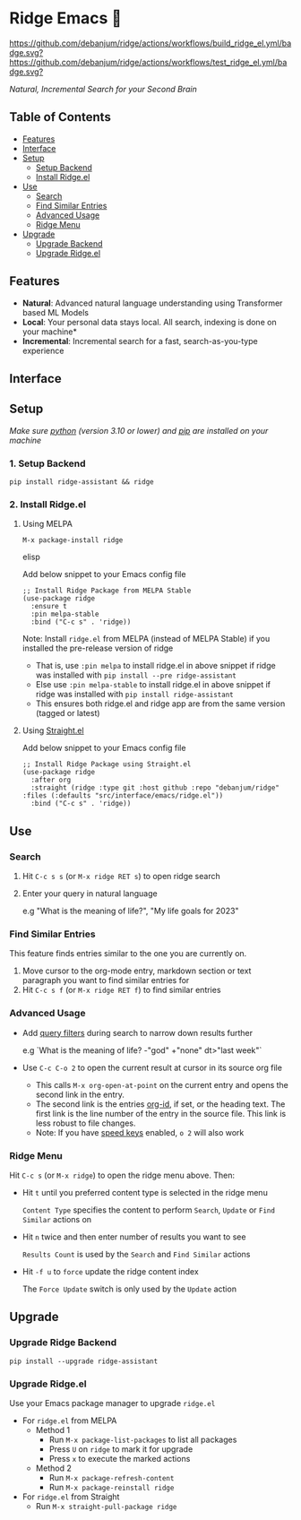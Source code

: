* Ridge Emacs 🦅
  [[https://stable.melpa.org/#/ridge][file:https://stable.melpa.org/packages/ridge-badge.svg]] [[https://melpa.org/#/ridge][file:https://melpa.org/packages/ridge-badge.svg]] [[https://github.com/debanjum/ridge/actions/workflows/build_ridge_el.yml][https://github.com/debanjum/ridge/actions/workflows/build_ridge_el.yml/badge.svg?]]  [[https://github.com/debanjum/ridge/actions/workflows/test_ridge_el.yml][https://github.com/debanjum/ridge/actions/workflows/test_ridge_el.yml/badge.svg?]]

  /Natural, Incremental Search for your Second Brain/

** Table of Contents
  - [[https://github.com/debanjum/ridge/tree/master/src/interface/emacs#features][Features]]
  - [[https://github.com/debanjum/ridge/tree/master/src/interface/emacs#Interface][Interface]]
  - [[https://github.com/debanjum/ridge/tree/master/src/interface/emacs#Setup][Setup]]
    - [[https://github.com/debanjum/ridge/tree/master/src/interface/emacs#1-Setup-Backend][Setup Backend]]
    - [[https://github.com/debanjum/ridge/tree/master/src/interface/emacs#2-Install-Ridgeel][Install Ridge.el]]
  - [[https://github.com/debanjum/ridge/tree/master/src/interface/emacs#Use][Use]]
    - [[https://github.com/debanjum/ridge/tree/master/src/interface/emacs#Search][Search]]
    - [[https://github.com/debanjum/ridge/tree/master/src/interface/emacs#Find-similar-entries][Find Similar Entries]]
    - [[https://github.com/debanjum/ridge/tree/master/src/interface/emacs#Advanced-usage][Advanced Usage]]
    - [[https://github.com/debanjum/ridge/tree/master/src/interface/emacs#Ridge-menu][Ridge Menu]]
  - [[https://github.com/debanjum/ridge/tree/master/src/interface/emacs#Upgrade][Upgrade]]
    - [[https://github.com/debanjum/ridge/tree/master/src/interface/emacs#Upgrade-Ridge-Backend][Upgrade Backend]]
    - [[https://github.com/debanjum/ridge/tree/master/src/interface/emacs#Upgrade-Ridgeel][Upgrade Ridge.el]]

** Features
  - *Natural*: Advanced natural language understanding using Transformer based ML Models
  - *Local*: Your personal data stays local. All search, indexing is done on your machine*
  - *Incremental*: Incremental search for a fast, search-as-you-type experience

** Interface
  [[/docs/ridge_on_emacs.png]]

** Setup
/Make sure [[https://realpython.com/installing-python/][python]] (version 3.10 or lower) and [[https://pip.pypa.io/en/stable/installation/][pip]] are installed on your machine/

*** 1. Setup Backend
  #+begin_src shell
    pip install ridge-assistant && ridge
  #+end_src

*** 2. Install Ridge.el
**** Using MELPA
  #+begin_src elisp
    M-x package-install ridge
  #+end_src elisp

  Add below snippet to your Emacs config file
  #+begin_src elisp
    ;; Install Ridge Package from MELPA Stable
    (use-package ridge
      :ensure t
      :pin melpa-stable
      :bind ("C-c s" . 'ridge))
  #+end_src

  Note: Install ~ridge.el~ from MELPA (instead of MELPA Stable) if you installed the pre-release version of ridge
  - That is, use ~:pin melpa~ to install ridge.el in above snippet if ridge was installed with ~pip install --pre ridge-assistant~
  - Else use ~:pin melpa-stable~ to install ridge.el in above snippet if ridge was installed with ~pip install ridge-assistant~
  - This ensures both ridge.el and ridge app are from the same version (tagged or latest)

**** Using [[https://github.com/raxod502/straight.el][Straight.el]]
  Add below snippet to your Emacs config file
  #+begin_src elisp
    ;; Install Ridge Package using Straight.el
    (use-package ridge
      :after org
      :straight (ridge :type git :host github :repo "debanjum/ridge" :files (:defaults "src/interface/emacs/ridge.el"))
      :bind ("C-c s" . 'ridge))
  #+end_src

** Use
*** Search
  1. Hit ~C-c s s~ (or ~M-x ridge RET s~) to open ridge search

  2. Enter your query in natural language

    e.g "What is the meaning of life?", "My life goals for 2023"

*** Find Similar Entries
  This feature finds entries similar to the one you are currently on.
  1. Move cursor to the org-mode entry, markdown section or text paragraph you want to find similar entries for
  2. Hit ~C-c s f~ (or ~M-x ridge RET f~) to find similar entries

*** Advanced Usage
  - Add [[https://github.com/debanjum/ridge/#query-filters][query filters]] during search to narrow down results further

    e.g `What is the meaning of life? -"god" +"none" dt>"last week"`

  - Use ~C-c C-o 2~ to open the current result at cursor in its source org file

    - This calls ~M-x org-open-at-point~ on the current entry and opens the second link in the entry.
    - The second link is the entries [[https://orgmode.org/manual/Handling-Links.html#FOOT28][org-id]], if set, or the heading text.
      The first link is the line number of the entry in the source file. This link is less robust to file changes.
    - Note: If you have [[https://orgmode.org/manual/Speed-Keys.html][speed keys]] enabled, ~o 2~ will also work

*** Ridge Menu
  [[/docs/ridge_emacs_menu.png]]
  Hit ~C-c s~ (or ~M-x ridge~) to open the ridge menu above. Then:
  - Hit ~t~ until you preferred content type is selected in the ridge menu

    ~Content Type~ specifies the content to perform ~Search~, ~Update~ or ~Find Similar~ actions on
  - Hit ~n~ twice and then enter number of results you want to see

    ~Results Count~ is used by the ~Search~ and ~Find Similar~ actions
  - Hit ~-f u~ to ~force~ update the ridge content index

    The ~Force Update~ switch is only used by the ~Update~ action

** Upgrade
*** Upgrade Ridge Backend
  #+begin_src shell
    pip install --upgrade ridge-assistant
  #+end_src

*** Upgrade Ridge.el
  Use your Emacs package manager to upgrade ~ridge.el~

  - For ~ridge.el~ from MELPA
    - Method 1
      - Run ~M-x package-list-packages~ to list all packages
      - Press ~U~ on ~ridge~ to mark it for upgrade
      - Press ~x~ to execute the marked actions
    - Method 2
      - Run ~M-x package-refresh-content~
      - Run ~M-x package-reinstall ridge~

  - For ~ridge.el~ from Straight
    - Run ~M-x straight-pull-package ridge~
